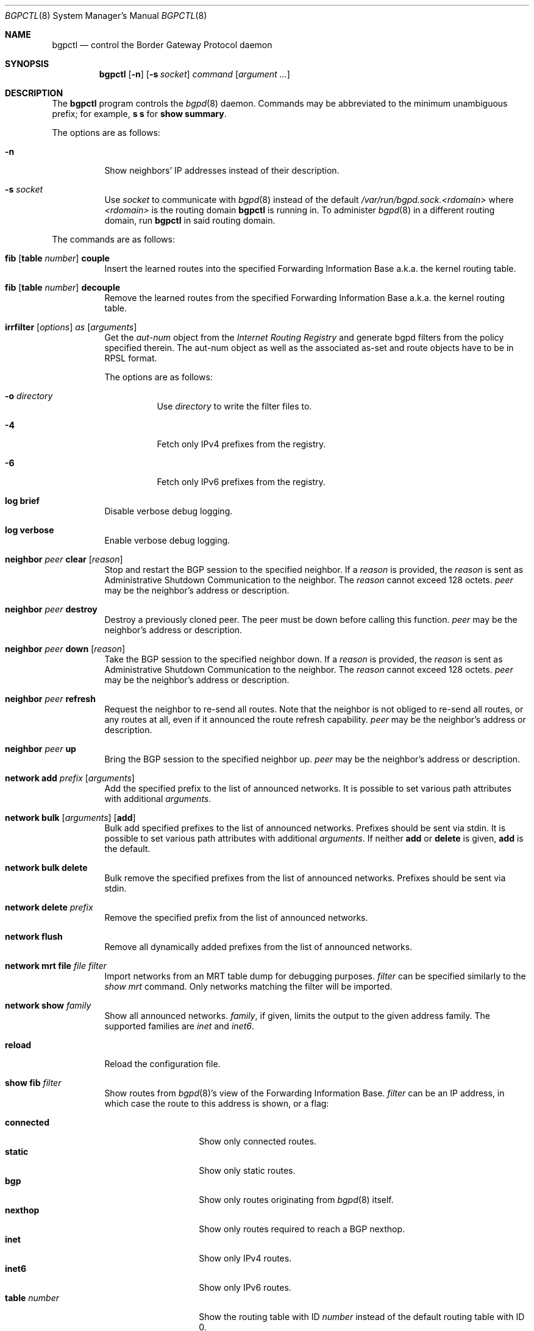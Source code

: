 .\" $OpenBSD: bgpctl.8,v 1.79 2017/10/15 20:44:21 deraadt Exp $
.\"
.\" Copyright (c) 2003 Henning Brauer <henning@openbsd.org>
.\"
.\" Permission to use, copy, modify, and distribute this software for any
.\" purpose with or without fee is hereby granted, provided that the above
.\" copyright notice and this permission notice appear in all copies.
.\"
.\" THE SOFTWARE IS PROVIDED "AS IS" AND THE AUTHOR DISCLAIMS ALL WARRANTIES
.\" WITH REGARD TO THIS SOFTWARE INCLUDING ALL IMPLIED WARRANTIES OF
.\" MERCHANTABILITY AND FITNESS. IN NO EVENT SHALL THE AUTHOR BE LIABLE FOR
.\" ANY SPECIAL, DIRECT, INDIRECT, OR CONSEQUENTIAL DAMAGES OR ANY DAMAGES
.\" WHATSOEVER RESULTING FROM LOSS OF USE, DATA OR PROFITS, WHETHER IN AN
.\" ACTION OF CONTRACT, NEGLIGENCE OR OTHER TORTIOUS ACTION, ARISING OUT OF
.\" OR IN CONNECTION WITH THE USE OR PERFORMANCE OF THIS SOFTWARE.
.\"
.Dd $Mdocdate: October 15 2017 $
.Dt BGPCTL 8
.Os
.Sh NAME
.Nm bgpctl
.Nd control the Border Gateway Protocol daemon
.Sh SYNOPSIS
.Nm bgpctl
.Op Fl n
.Op Fl s Ar socket
.Ar command
.Op Ar argument ...
.Sh DESCRIPTION
The
.Nm
program controls the
.Xr bgpd 8
daemon.
Commands may be abbreviated to the minimum unambiguous prefix; for example,
.Cm s s
for
.Cm show summary .
.Pp
The options are as follows:
.Bl -tag -width Ds
.It Fl n
Show neighbors' IP addresses instead of their description.
.It Fl s Ar socket
Use
.Ar socket
to communicate with
.Xr bgpd 8
instead of the default
.Pa /var/run/bgpd.sock.<rdomain>
where
.Ar <rdomain>
is the routing domain
.Nm
is running in.
To administer
.Xr bgpd 8
in a different routing domain, run
.Nm
in said routing domain.
.El
.Pp
The commands are as follows:
.Bl -tag -width xxxxxx
.It Xo
.Cm fib
.Op Cm table Ar number
.Cm couple
.Xc
Insert the learned routes into the specified Forwarding Information Base
a.k.a. the kernel routing table.
.It Xo
.Cm fib
.Op Cm table Ar number
.Cm decouple
.Xc
Remove the learned routes from the specified Forwarding Information Base
a.k.a. the kernel routing table.
.It Xo
.Cm irrfilter
.Op Ar options
.Ar as
.Op Ar arguments
.Xc
Get the
.Em aut-num
object from the
.Em Internet Routing Registry
and generate bgpd filters from the policy specified therein.
The aut-num object as well as the associated as-set and route objects
have to be in RPSL format.
.Pp
The options are as follows:
.Bl -tag -width Ds
.It Fl o Ar directory
Use
.Ar directory
to write the filter files to.
.It Fl 4
Fetch only IPv4 prefixes from the registry.
.It Fl 6
Fetch only IPv6 prefixes from the registry.
.El
.It Cm log brief
Disable verbose debug logging.
.It Cm log verbose
Enable verbose debug logging.
.It Cm neighbor Ar peer Cm clear Op Ar reason
Stop and restart the BGP session to the specified neighbor.
If a
.Ar reason
is provided, the
.Ar reason
is sent as Administrative Shutdown Communication to the neighbor.
The
.Ar reason
cannot exceed 128 octets.
.Ar peer
may be the neighbor's address or description.
.It Cm neighbor Ar peer Cm destroy
Destroy a previously cloned peer.
The peer must be down before calling this function.
.Ar peer
may be the neighbor's address or description.
.It Cm neighbor Ar peer Cm down Op Ar reason
Take the BGP session to the specified neighbor down.
If a
.Ar reason
is provided, the
.Ar reason
is sent as Administrative Shutdown Communication to the neighbor.
The
.Ar reason
cannot exceed 128 octets.
.Ar peer
may be the neighbor's address or description.
.It Cm neighbor Ar peer Cm refresh
Request the neighbor to re-send all routes.
Note that the neighbor is not obliged to re-send all routes, or any routes at
all, even if it announced the route refresh capability.
.Ar peer
may be the neighbor's address or description.
.It Cm neighbor Ar peer Cm up
Bring the BGP session to the specified neighbor up.
.Ar peer
may be the neighbor's address or description.
.It Cm network add Ar prefix Op Ar arguments
Add the specified prefix to the list of announced networks.
It is possible to set various path attributes with additional
.Ar arguments .
.It Xo
.Cm network bulk
.Op Ar arguments
.Op Cm add
.Xc
Bulk add specified prefixes to the list of announced networks.
Prefixes should be sent via stdin.
It is possible to set various path attributes with additional
.Ar arguments .
If neither
.Cm add
or
.Cm delete
is given,
.Cm add
is the default.
.It Cm network bulk delete
Bulk remove the specified prefixes from the list of announced networks.
Prefixes should be sent via stdin.
.It Cm network delete Ar prefix
Remove the specified prefix from the list of announced networks.
.It Cm network flush
Remove all dynamically added prefixes from the list of announced networks.
.It Cm network mrt file Ar file filter
Import networks from an MRT table dump for debugging purposes.
.Ar filter
can be specified similarly to the
.Ar show mrt
command.
Only networks matching the filter will be imported.
.It Cm network show Ar family
Show all announced networks.
.Ar family ,
if given, limits the output to the given address family.
The supported families are
.Em inet
and
.Em inet6 .
.It Cm reload
Reload the configuration file.
.It Cm show fib Ar filter
Show routes from
.Xr bgpd 8 Ns 's
view of the Forwarding Information Base.
.Ar filter
can be an IP address, in which case the route to this address is shown,
or a flag:
.Pp
.Bl -tag -width tableXnumber -compact
.It Cm connected
Show only connected routes.
.It Cm static
Show only static routes.
.It Cm bgp
Show only routes originating from
.Xr bgpd 8
itself.
.It Cm nexthop
Show only routes required to reach a BGP nexthop.
.It Cm inet
Show only IPv4 routes.
.It Cm inet6
Show only IPv6 routes.
.It Cm table Ar number
Show the routing table with ID
.Ar number
instead of the default routing table with ID 0.
.El
.It Cm show interfaces
Show the interface states.
.It Xo
.Cm show mrt
.Op Ar options
.Ar filter
.Xc
Show routes from an MRT table dump file.
.Ar filter
can be an IP address, a CIDR prefix, an AS filter, a combination or nothing:
.Pp
.Bl -tag -width "address/len all" -compact
.It Ar address
Show best matching route for address.
.It Ar address Ns Li / Ns Ar len
Show RIB entry for this CIDR prefix.
.It Xo
.Ar address Ns Li / Ns Ar len
.Cm all
.Xc
Show all entries in the specified range.
.\".It Ar address/len Cm longer-prefixes
.It Cm as Ar as
Show all entries with
.Ar as
anywhere in the AS path.
.It Cm empty-as
Show all entries that are internal routes with no AS's in the AS path.
.It Cm neighbor Ar ip
Show only entries from the specified peer.
.It Cm peer-as Ar as
Show all entries with
.Ar as
as leftmost AS.
.It Cm source-as Ar as
Show all entries with
.Ar as
as rightmost AS.
.It Cm transit-as Ar as
Show all entries with
.Ar as
anywhere but rightmost.
.El
.Pp
Additionally, the following
.Ar options
are defined:
.Pp
.Bl -tag -width "file name" -compact
.It Cm detail
Show more detailed output for matching routes.
.It Ar family
Limit the output to the given address family.
.It Cm file Ar name
Read the MRT dump from file
.Ar name
instead of using stdin.
.El
.Pp
Multiple options and filters can be used at the same time.
.It Cm show neighbor Ar peer modifier
Show detailed information about the neighbor identified by
.Ar peer ,
which may be the neighbor's address or description,
according to the given
.Ar modifier :
.Pp
.Bl -tag -width messages -compact
.It Cm messages
Show statistics about sent and received BGP messages.
.It Cm terse
Show statistics in an easily parseable terse format.
The printed numbers are the sent and received open, sent and received
notifications, sent and received updates, sent and received keepalives, and
sent and received route refresh messages plus the current and maximum
prefix count, the number of sent and received updates, and withdraws.
.It Cm timers
Show the BGP timers.
.El
.It Cm show nexthop
Show the list of BGP nexthops and the result of their validity check.
.It Xo
.Cm show rib
.Op Ar options
.Ar filter
.Xc
Show routes from the
.Xr bgpd 8
Routing Information Base.
.Ar filter
can be an IP address, a CIDR prefix, an AS filter or nothing:
.Pp
.Bl -tag -width "address/len all" -compact
.It Ar address
Show best matching route for address.
.It Ar address Ns Li / Ns Ar len
Show RIB entry for this CIDR prefix.
.It Xo
.Ar address Ns Li / Ns Ar len
.Cm all
.Xc
Show all entries in the specified range.
.\".It Ar address/len Cm longer-prefixes
.It Cm as Ar as
Show all entries with
.Ar as
anywhere in the AS path.
.It Cm community Ar community
Show all entries with community
.Ar community .
.It Cm large-community Ar large-community
Show all entries with large-community
.Ar large-community .
.It Cm empty-as
Show all entries that are internal routes with no AS's in the AS path.
.It Cm memory
Show RIB memory statistics.
.It Cm neighbor Ar peer
Show only entries from the specified peer.
.It Cm peer-as Ar as
Show all entries with
.Ar as
as leftmost AS.
.It Cm source-as Ar as
Show all entries with
.Ar as
as rightmost AS.
.It Cm summary
This is the same as the
.Ic show summary
command.
.It Cm table Ar rib
Show only entries from the specified RIB table.
.It Cm transit-as Ar as
Show all entries with
.Ar as
anywhere but rightmost.
.El
.Pp
Additionally, the following
.Ar options
are defined:
.Pp
.Bl -tag -width "selected" -compact
.It Cm best
Alias for
.Ic selected .
.It Cm selected
Show only selected routes.
.It Cm ssv
Show each RIB entry as a single line, with fields separated by semicolons.
Only works if
.Cm detail
is specified.
.It Cm detail
Show more detailed output for matching routes.
.It Ar family
Limit the output to the given address family.
.It Cm in
Show routes from the unfiltered Adj-RIB-In.
This is only possible if
.Em softreconfig in
is enabled for the neighbor.
The
.Cm neighbor
needs to be specified.
.It Cm out
Show the filtered routes sent to a neighbor.
The
.Cm neighbor
needs to be specified.
.El
.Pp
Options are silently ignored when used together with
.Ar summary
or
.Ar memory .
Multiple options can be used at the same time and the
.Ar neighbor
filter can be combined with other filters.
.It Cm show summary
Show a list of all neighbors, including information about the session state
and message counters:
.Pp
.Bl -tag -width xxxxxxxxxxxxxx -compact
.It Neighbor
Description of the neighbor.
.It AS
Autonomous system number.
.It MsgRcvd
Number of messages received from the neighbor.
.It MsgSent
Number of messages sent to the neighbor.
.It OutQ
Number of outgoing messages queued.
.It Up/Down
Number of days and hours that the session has been up.
.It State/PrfRcvd
State of the session / Number of routes received.
The session is up if there is no information for the State column
(Established is not displayed).
.El
.It Cm show summary terse
Show a list of all neighbors, including information about the session state,
in a terse format.
.It Cm show tables
Show a list of all currently loaded fib routing tables.
.El
.Sh FILES
.Bl -tag -width "/var/run/bgpd.sockXXX" -compact
.It Pa /etc/bgpd.conf
default
.Xr bgpd 8
configuration file
.It Pa /var/run/bgpd.sock
default
.Xr bgpd 8
control socket
.El
.Sh SEE ALSO
.Xr bgpd.conf 5 ,
.Xr bgpd 8 ,
.Xr bgplg 8 ,
.Xr bgplgsh 8
.Sh STANDARDS
.Rs
.%A C. Alaettinoglu
.%A C. Villamizar
.%A E. Gerich
.%A D. Kessens
.%A D. Meyer
.%A T. Bates
.%A D. Karrenberg
.%A M. Terpstra
.%D June 1999
.%R RFC 2622
.%T Routing Policy Specification Language (RPSL)
.Re
.Sh HISTORY
The
.Nm
program first appeared in
.Ox 3.5 .
irrfilter mode was added in
.Ox 4.1 .
